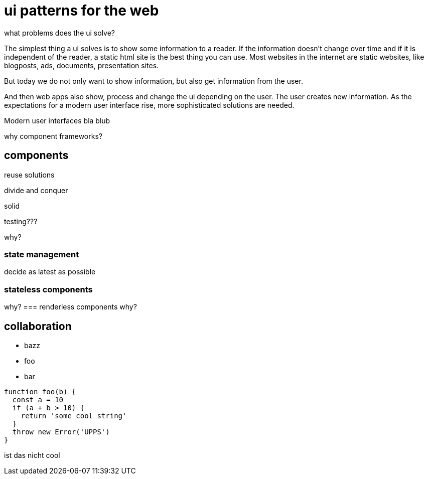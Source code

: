 :source-highlighter: highlight.js
= ui patterns for the web

what problems does the ui solve?

The simplest thing a ui solves is to show some information to a reader. If the information doesn't change over time and if it is independent of the reader, a static html site is the best thing you can use.
Most websites in the internet are static websites, like blogposts, ads, documents, presentation sites.

But today we do not only want to show information, but also get information from the user. 

And then web apps also show, process and change the ui depending on the user. The user creates new information.  
As the expectations for a modern user interface rise, more sophisticated solutions are needed.

Modern user interfaces 
bla blub

why component frameworks?

== components
reuse solutions

divide and conquer

solid

testing???

why?

=== state management
decide as latest as possible

=== stateless components
why?
=== renderless components
why?

== collaboration 



--
- bazz
- foo
- bar
--

[source,javascript]
----
function foo(b) {
  const a = 10
  if (a + b > 10) {
    return 'some cool string'
  }
  throw new Error('UPPS')
}
----

ist das nicht cool
